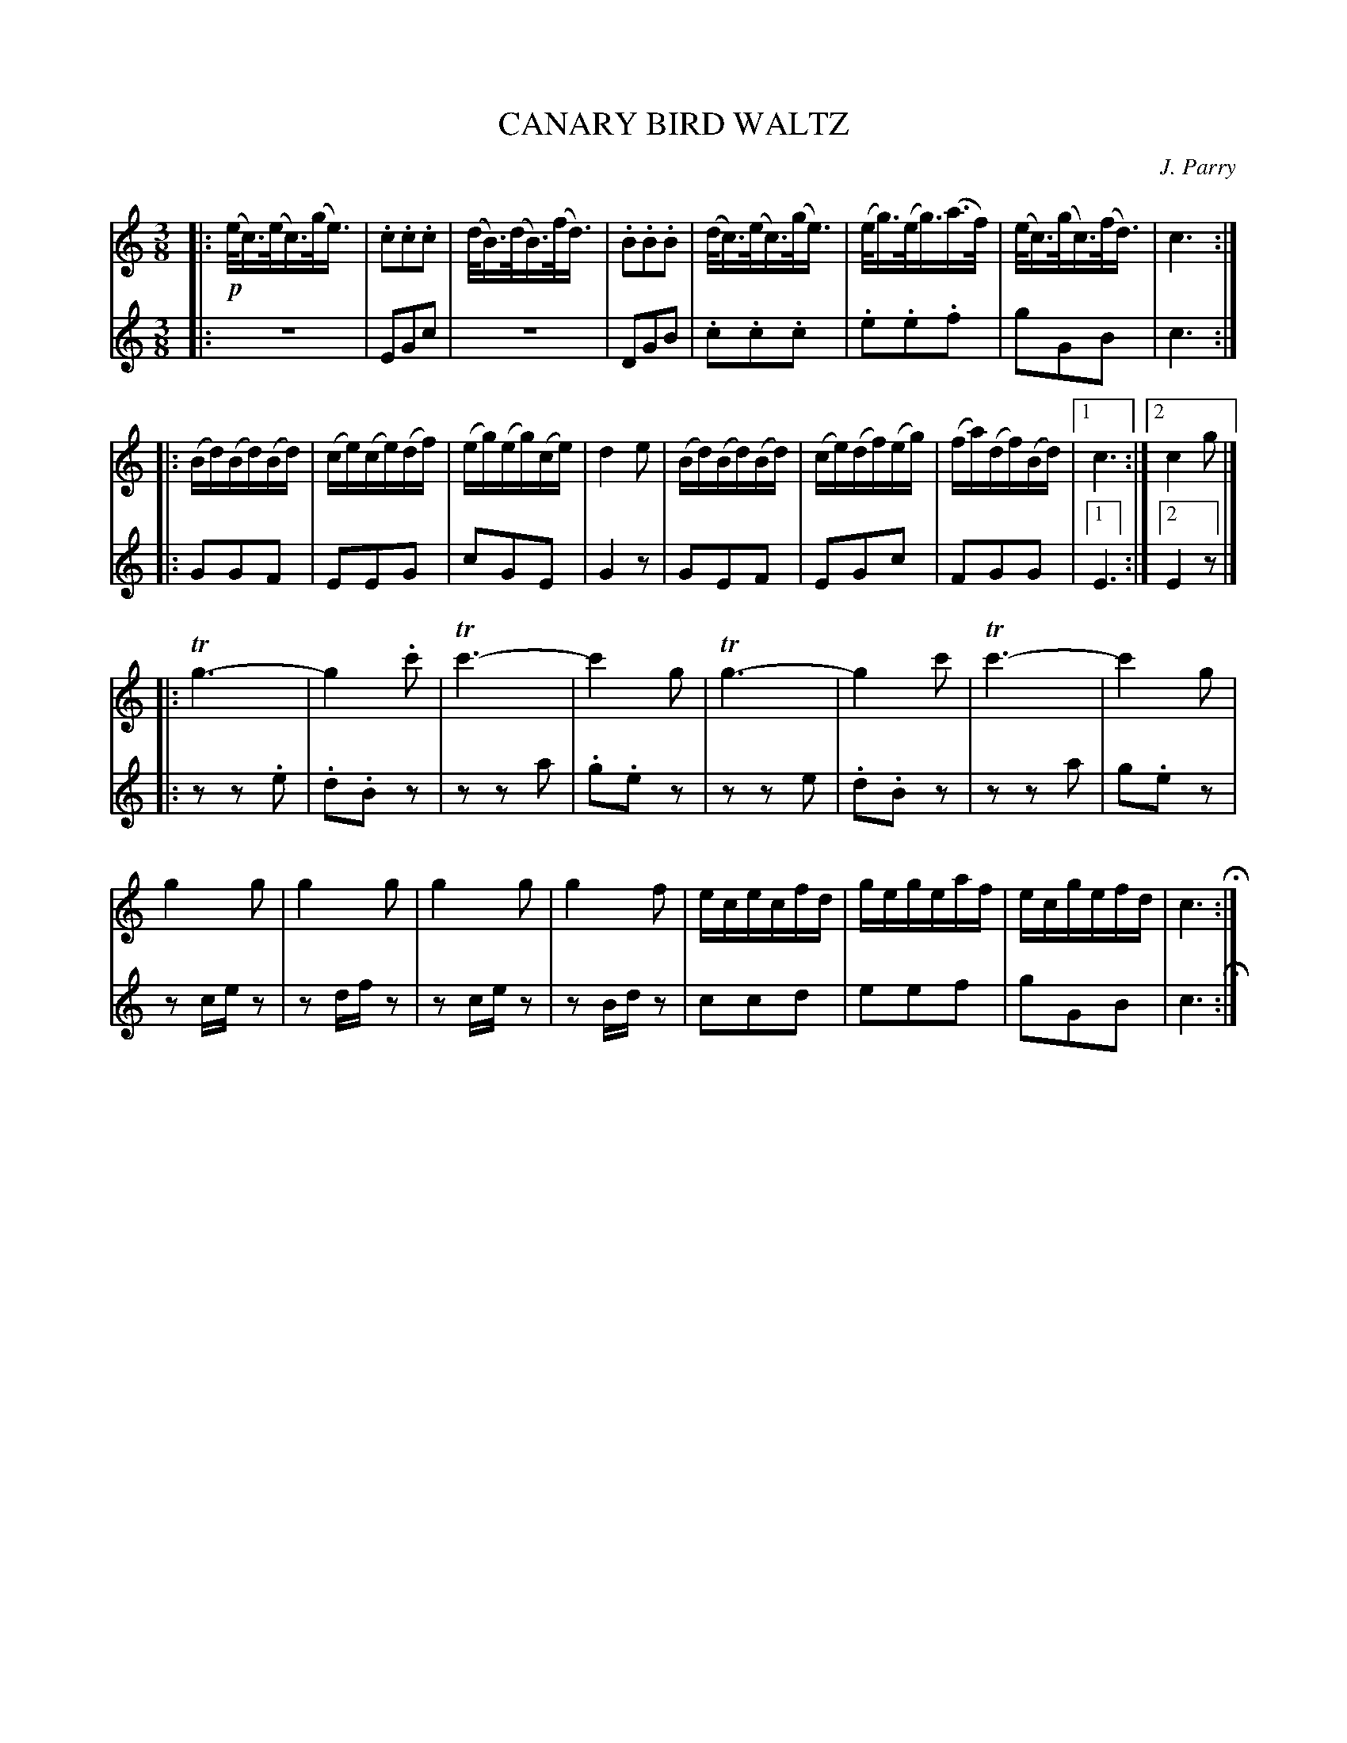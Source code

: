 X: 1291
T: CANARY BIRD WALTZ
C: J. Parry
B: Oliver Ditson "The Boston Collection of Instrumental Music" 1910 p.129 #1
F: http://conquest.imslp.info/files/imglnks/usimg/8/8f/IMSLP175643-PMLP309456-bostoncollection00bost_bw.pdf
%: 2012 John Chambers <jc:trillian.mit.edu>
N: The 2nd part has a final repeat but no initial repeat.  Initial repeat added.
M: 3/8
L: 1/16
K: C
V: 1
%
|:\
!p!(e<c)(e<c)(g<e) | .c2.c2.c2 | (d<B)(d<B)(f<d) | .B2.B2.B2 |\
(d<c)(e<c)(g<e) | (e<g)(e<g)(a>f) | (e<c)(g<c)(f<d) | c6 :|
|:\
(Bd)(Bd)(Bd) | (ce)(ce)(df) | (eg)(eg)(ce) | d4e2 |\
(Bd)(Bd)(Bd) | (ce)(df)(eg) | (fa)(df)(Bd) |[1 c6 :|[2 c4g2 |]
|:\
Tg6- | g4.c'2 | Tc'6- | c'4g2 |\
Tg6- | g4c'2 | Tc'6- | c'4g2 |
g4g2 | g4g2 | g4g2 | g4f2 |\
ececfd | gegeaf | ecgefd | c6 H:|
%
V: 2
|:\
z6 | E2G2c2 | z6 | D2G2B2 |\
.c2.c2.c2 | .e2.e2.f2 | g2G2B2 | c6 :|
|:\
G2G2F2 | E2E2G2 | c2G2E2 | G4z2 |\
G2E2F2 | E2G2c2 | F2G2G2 |[1 E6 :|[2 E4z2 |]
|:\
z2z2.e2 | .d2.B2z2 | z2z2a2 | .g2.e2z2 |\
z2z2e2 | .d2.B2z2 | z2z2a2 | g2.e2z2 |
z2cez2 | z2dfz2 | z2cez2 | z2Bdz2 |\
c2c2d2 | e2e2f2 | g2G2B2 | c6 H:|

